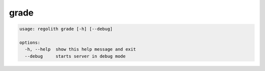 grade
=====

.. code-block:: bash

	usage: regolith grade [-h] [--debug]

	options:
	  -h, --help  show this help message and exit
	  --debug     starts server in debug mode
